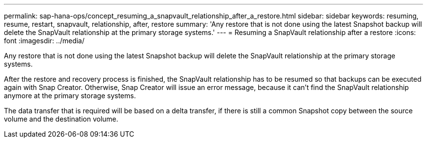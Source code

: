 ---
permalink: sap-hana-ops/concept_resuming_a_snapvault_relationship_after_a_restore.html
sidebar: sidebar
keywords: resuming, resume, restart, snapvault, relationship, after, restore
summary: 'Any restore that is not done using the latest Snapshot backup will delete the SnapVault relationship at the primary storage systems.'
---
= Resuming a SnapVault relationship after a restore
:icons: font
:imagesdir: ../media/

[.lead]
Any restore that is not done using the latest Snapshot backup will delete the SnapVault relationship at the primary storage systems.

After the restore and recovery process is finished, the SnapVault relationship has to be resumed so that backups can be executed again with Snap Creator. Otherwise, Snap Creator will issue an error message, because it can't find the SnapVault relationship anymore at the primary storage systems.

The data transfer that is required will be based on a delta transfer, if there is still a common Snapshot copy between the source volume and the destination volume.
